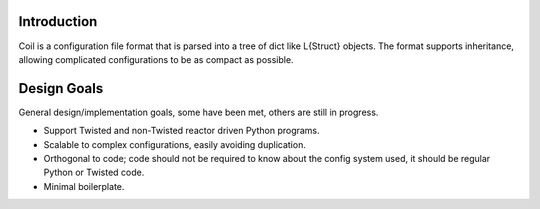 Introduction
============

Coil is a configuration file format that is parsed into a tree of dict
like L{Struct} objects. The format supports inheritance, allowing
complicated configurations to be as compact as possible.

Design Goals
============

General design/implementation goals, some have been met, others are
still in progress.

- Support Twisted and non-Twisted reactor driven Python programs.

- Scalable to complex configurations, easily avoiding duplication.

- Orthogonal to code; code should not be required to know about the
  config system used, it should be regular Python or Twisted code.

- Minimal boilerplate.

